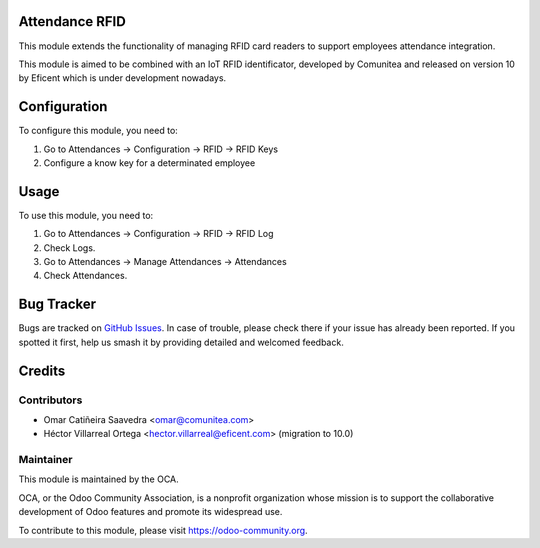 
.. image:: https://img.shields.io/badge/licence-AGPL--3-blue.svg
   :target: http://www.gnu.org/licenses/agpl-3.0-standalone.html
   :alt: License: AGPL-3

Attendance RFID
==============

This module extends the functionality of managing RFID card readers to support employees attendance integration.

This module is aimed to be combined with an IoT RFID identificator, developed by Comunitea and released on version 10 by Eficent which is under development nowadays.

Configuration
=============

To configure this module, you need to:

#. Go to Attendances -> Configuration -> RFID -> RFID Keys

#. Configure a know key for a determinated employee

Usage
=====

To use this module, you need to:

#. Go to Attendances -> Configuration -> RFID -> RFID Log
#. Check Logs.
#. Go to Attendances -> Manage Attendances -> Attendances
#. Check Attendances.

Bug Tracker
===========

Bugs are tracked on `GitHub Issues
<https://github.com/OCA/{project_repo}/issues>`_. In case of trouble, please
check there if your issue has already been reported. If you spotted it first,
help us smash it by providing detailed and welcomed feedback.

Credits
=======

Contributors
------------

* Omar Catiñeira Saavedra <omar@comunitea.com>
* Héctor Villarreal Ortega <hector.villarreal@eficent.com> (migration to 10.0)

Maintainer
----------

.. image:: https://odoo-community.org/logo.png
    :alt: Odoo Community Association
    :target: https://odoo-community.org

This module is maintained by the OCA.

OCA, or the Odoo Community Association, is a nonprofit organization whose
mission is to support the collaborative development of Odoo features and
promote its widespread use.

To contribute to this module, please visit https://odoo-community.org.